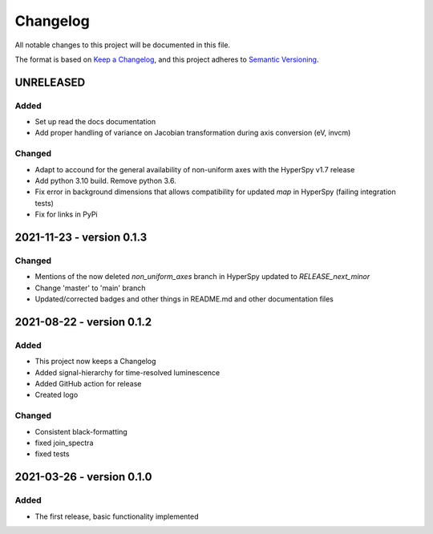Changelog
*********

All notable changes to this project will be documented in this file.

The format is based on `Keep a Changelog <https://keepachangelog.com/en/1.0.0/>`_,
and this project adheres to `Semantic Versioning <https://semver.org/spec/v2.0.0.html>`_.

UNRELEASED
==========
Added
-----
- Set up read the docs documentation
- Add proper handling of variance on Jacobian transformation during axis conversion (eV, invcm)

Changed
-------
- Adapt to accound for the general availability of non-uniform axes with the HyperSpy v1.7 release
- Add python 3.10 build. Remove python 3.6.
- Fix error in background dimensions that allows compatibility for updated `map` in HyperSpy (failing integration tests)
- Fix for links in PyPi

2021-11-23 - version 0.1.3
==========================
Changed
-------
- Mentions of the now deleted `non_uniform_axes` branch in HyperSpy updated to `RELEASE_next_minor`
- Change 'master' to 'main' branch
- Updated/corrected badges and other things in README.md and other documentation files

2021-08-22 - version 0.1.2
==========================
Added
-----
- This project now keeps a Changelog
- Added signal-hierarchy for time-resolved luminescence
- Added GitHub action for release
- Created logo

Changed
-------
- Consistent black-formatting
- fixed join_spectra
- fixed tests

2021-03-26 - version 0.1.0
==========================
Added
-----
- The first release, basic functionality implemented

